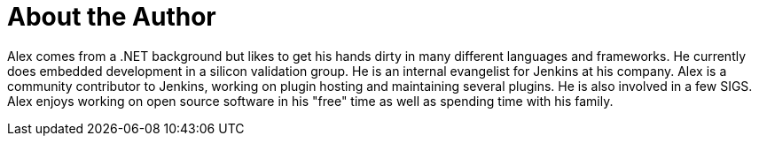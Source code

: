 = About the Author
:page-layout: author
:page-author_name: Alex Earl
:page-github: slide
:page-authoravatar: ../../images/images/avatars/slide_o_mix.jpg
:page-twitter: alexcearl

Alex comes from a .NET background but likes to get his hands dirty in many different languages and frameworks. He currently
does embedded development in a silicon validation group. He is an internal evangelist for Jenkins at his company. Alex
is a community contributor to Jenkins, working on plugin hosting and maintaining several plugins. He is also involved in
a few SIGS. Alex enjoys working on open source software in his "free" time as well as spending time with his family.